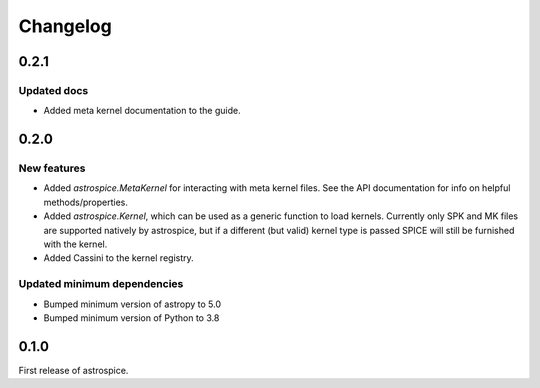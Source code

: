 Changelog
=========

0.2.1
-----
Updated docs
~~~~~~~~~~~~
- Added meta kernel documentation to the guide.

0.2.0
-----
New features
~~~~~~~~~~~~
- Added `astrospice.MetaKernel` for interacting with meta kernel files. See
  the API documentation for info on helpful methods/properties.
- Added `astrospice.Kernel`, which can be used as a generic function to load
  kernels. Currently only SPK and MK files are supported natively by
  astrospice, but if a different (but valid) kernel type is passed SPICE
  will still be furnished with the kernel.
- Added Cassini to the kernel registry.

Updated minimum dependencies
~~~~~~~~~~~~~~~~~~~~~~~~~~~~
- Bumped minimum version of astropy to 5.0
- Bumped minimum version of Python to 3.8

0.1.0
-----
First release of astrospice.

